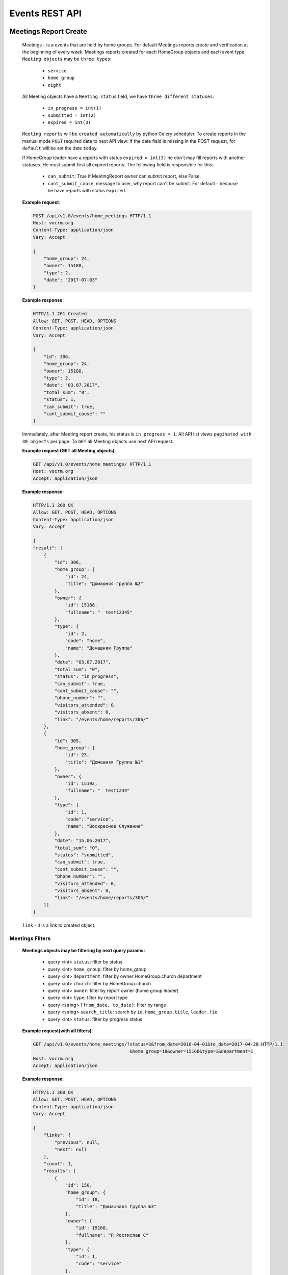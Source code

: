 ===============
Events REST API
===============




Meetings Report Create
----------------------

    Meetings - is a events that are held by home groups.
    For default Meetings reports create and verification at the beginning of every week.
    Meetings reports created for each HomeGroup objects and each event type.
    ``Meeting objects`` may be ``three types``:

        -   ``service``
        -   ``home group``
        -   ``night``

    All Meeting objects have a ``Meeting.status`` field, we have ``three different statuses``:

        -   ``in_progress = int(1)``
        -   ``submitted = int(2)``
        -   ``expired = int(3)``

    ``Meeting reports`` will be ``created automatically`` by python Celery scheduler.
    To create reports in the manual mode ``POST`` required data to next API view:
    If the date field is missing in the POST request, for ``default`` will be set the date ``today``.

    If HomeGroup leader have a reports with status ``expired = int(3)``
    he don`t may fill reports with another statuses. He must submit first all expired reports.
    The following field is responsible for this:

        -   ``can_submit``: True if MeetingReport owner can submit report, else False.
        -   ``cant_submit_cause``: message to user, why report can't be submit. For default - because he have reports with status ``expired``.


    **Example request**:

    .. sourcecode:: http

        POST /api/v1.0/events/home_meetings HTTP/1.1
        Host: vocrm.org
        Content-Type: application/json
        Vary: Accept

        {
            "home_group": 24,
            "owner": 15188,
            "type": 2,
            "date": "2017-07-03"
        }

    **Example response**:

    .. sourcecode:: http

        HTTP/1.1 201 Created
        Allow: GET, POST, HEAD, OPTIONS
        Content-Type: application/json
        Vary: Accept

        {
            "id": 306,
            "home_group": 24,
            "owner": 15188,
            "type": 2,
            "date": "03.07.2017",
            "total_sum": "0",
            "status": 1,
            "can_submit": true,
            "cant_submit_cause": ""
        }


    Immediately, after Meeting report create, his status is ``in_progress = 1``.
    All API list views ``paginated with 30 objects`` per page.
    To ``GET`` all Meeting objects use next API request:

    **Example request (GET all Meeting objects)**:

    .. sourcecode:: http

        GET /api/v1.0/events/home_meetings/ HTTP/1.1
        Host: vocrm.org
        Accept: application/json


    **Example response:**

    .. sourcecode:: http

        HTTP/1.1 200 OK
        Allow: GET, POST, HEAD, OPTIONS
        Content-Type: application/json
        Vary: Accept

        {
        "result": [
            {
                "id": 306,
                "home_group": {
                    "id": 24,
                    "title": "Домашняя Группа №2"
                },
                "owner": {
                    "id": 15188,
                    "fullname": "  test12345"
                },
                "type": {
                    "id": 2,
                    "code": "home",
                    "name": "Домашняя Группа"
                },
                "date": "03.07.2017",
                "total_sum": "0",
                "status": "in_progress",
                "can_submit": true,
                "cant_submit_cause": "",
                "phone_number": "",
                "visitors_attended": 0,
                "visitors_absent": 0,
                "link": "/events/home/reports/306/"
            },
            {
                "id": 305,
                "home_group": {
                    "id": 23,
                    "title": "Домашняя Группа №1"
                },
                "owner": {
                    "id": 15192,
                    "fullname": "  test1234"
                },
                "type": {
                    "id": 1,
                    "code": "service",
                    "name": "Воскресное Служение"
                },
                "date": "15.06.2017",
                "total_sum": "0",
                "status": "submitted",
                "can_submit": true,
                "cant_submit_cause": "",
                "phone_number": "",
                "visitors_attended": 0,
                "visitors_absent": 0,
                "link": "/events/home/reports/305/"
            }]
        }

    ``link`` - it is a link to created object.


Meetings Filters
________________

    **Meetings objects may be filtering by next query params:**

        - query <int> ``status``: filter by status
        - query <int> ``home_group``: filter by home_group
        - query <int> ``department``: filter by owner HomeGroup.church department
        - query <int> ``church``: filter by HomeGroup.church
        - query <int> ``owner``: filter by report owner (home group leader)
        - query <int> ``type``: filter by report type
        - query <string> ``[from_date, to_date]``: filter by range
        - query <string> ``search_title``: search by ``id``, ``home_group.title``, ``leader.fio``
        - query <int> ``status``: filter by progress status

    **Example request(with all filters)**:

    .. sourcecode:: http

        GET /api/v1.0/events/home_meetings/?status=2&from_date=2016-04-01&to_date=2017-04-28 HTTP/1.1
                                            &home_group=18&owner=15160&type=1&department=1
        Host: vocrm.org
        Accept: application/json

    **Example response**:

    .. sourcecode:: http

        HTTP/1.1 200 OK
        Allow: GET, POST, HEAD, OPTIONS
        Content-Type: application/json
        Vary: Accept

        {
            "links": {
                "previous": null,
                "next": null
            },
            "count": 1,
            "results": [
                {
                    "id": 150,
                    "home_group": {
                        "id": 18,
                        "title": "Домашнаяя Группа №3"
                    },
                    "owner": {
                        "id": 15160,
                        "fullname": "П Ростислав С"
                    },
                    "type": {
                        "id": 1,
                        "code": "service"
                    },
                    "date": "01.01.2017",
                    "status": 2,
                    "total_sum": "222",
                    "phone_number": "093-093-22-22",
                    "visitors_attended": 1,
                    "visitors_absent": 1,
                    "can_submit": true,
                    "cant_submit_cause": ""
                }
            ]
        }




Meeting Report Submit
_____________________

    Before report submit, for default, all Meeting objects ``total_sum`` is 0.
    If report.type is ``service`` field ``total_sum`` always is 0 and can`t be changed.

    For submit Meeting object and change status from ``in_progress = 1`` to ``submitted = 2`` Meeting owner must
    ``POST`` their report with required data and may specify a list of ``meeting visitors``.
    For default Meetings visitors are a members of home group where Meeting owner is a leader.
    To ``GET Meeting.visitors`` use the next API view:

    **Example request**:

    .. sourcecode:: http

        GET api/v1.0/events/home_meetings/<id=158>/visitors HTTP/1.1
        Host: vocrm.org
        Accept: application/json


    **Example response**:

    .. sourcecode:: http

        HTTP/1.1 200 OK
        Allow: GET, POST, HEAD, OPTIONS
        Content-Type: application/json
        Vary: Accept

        {
            "links": {
                "next": null,
                "previous": null
            },
            "results": [
                {
                    "user_id": 1,
                    "fullname": "Аккаунт Технический №1",
                    "spiritual_level": "Junior",
                    "phone_number": "+38099664224"
                },
                {
                    "user_id": 4,
                    "fullname": "Аккаунт Технический №4",
                    "spiritual_level": "Baby",
                    "phone_number": ""
                },
                {
                    "user_id": 10,
                    "fullname": "Аккаунт Технический №10",
                    "spiritual_level": "Baby",
                    "phone_number": ""
                },
                {
                    "user_id": 9,
                    "fullname": "Аккаунт Технический №9",
                    "spiritual_level": "Baby",
                    "phone_number": ""
                },
                {
                    "user_id": 5,
                    "fullname": "Аккаунт Технический №5",
                    "spiritual_level": "Baby",
                    "phone_number": ""
                }
            ]
        }

    Before submit Meeting object status automatically changed from ``in_progress = 1`` to ``submitted = 2``.
    For ``submit`` Meeting, client must ``POST`` request with required data to next API view.

    The ``date`` field is ``limited to a week`` when the report was created.

    **Fillable fields for this request:**

        -   <float> ``total_sum``: total sum of money, collected on meeting, required = False, default = 0
        -   <array> ``attends``: array with report about their attended, required = True
        -   <int> ``user``: User object <id>, required = True
        -   <boolean> ``attended``: `True` if visitor attended else `False`, required = False, default = False
        -   <str> ``note``: Meeting owner note about visitors, required = False, default = ''
        -   <datetime> ``date``: date when Meeting was held, required = True

    **All other required fields automatically adds in each Meeting object:**

        -   <int> ``home_group``: Meeting.home_group
        -   <int> ``owner``: Meeting.owner
        -   <int> ``type``: Meeting.type
        -   <int> ``status``: Meeting.status

    **Example request**:

    .. sourcecode:: http

        POST /api/v1.0/events/home_meetings/306/submit/  HTTP/1.1
        Host: vocrm.org
        Accept: application/json
        Content-type: application/json

        {
            "attends": [
                  {
                    "user_id": 1,
                    "attended": true,
                    "note": "Present"
                  },
                  {
                    "user_id": 4,
                    "attended": true,
                    "note": "Not visited"
                  },
                  {
                    "user_id": 10,
                    "attended": true,
                    "note": "Not visited"
                  },
                  {
                    "user_id": 9,
                    "attended": true,
                    "note": "Not visited"
                  },
                  {
                    "user_id": 5,
                    "attended": true,
                    "note": "Not visited"
                  }
            ]
        }

    **Example response**:

    .. sourcecode:: http

        HTTP/1.1 200 OK
        Allow: POST, OPTIONS
        Content-Type: application/json
        Vary: Accept

        {
            "message": "Отчет Домашней Группы успешно подан."
        }

    **Example created object**

    .. sourcecode:: http

        HTTP/1.1 200 OK
        Allow: POST, OPTIONS
        Content-Type: application/json
        Vary: Accept

        {
            "id": 307,
            "home_group": {
                "id": 24,
                "title": "Домашняя Группа №2"
            },
            "owner": {
                "id": 15188,
                "fullname": "  test12345"
            },
            "type": {
                "id": 2,
                "code": "home",
                "name": "Домашняя Группа"
            },
            "date": "10.07.2017",
            "total_sum": "0",
            "status": 2,
            "can_submit": true,
            "cant_submit_cause": "",
            "attends": [
                {
                    "id": 414,
                    "user_id": 1,
                    "fullname": "Аккаунт Технический №1",
                    "spiritual_level": "Junior",
                    "attended": true,
                    "note": "Present",
                    "phone_number": "+38099664224"
                },
                {
                    "id": 415,
                    "user_id": 4,
                    "fullname": "Аккаунт Технический №4",
                    "spiritual_level": "Baby",
                    "attended": true,
                    "note": "Not visited",
                    "phone_number": ""
                },
                {
                    "id": 416,
                    "user_id": 10,
                    "fullname": "Аккаунт Технический №10",
                    "spiritual_level": "Baby",
                    "attended": true,
                    "note": "Not visited",
                    "phone_number": ""
                },
                {
                    "id": 417,
                    "user_id": 9,
                    "fullname": "Аккаунт Технический №9",
                    "spiritual_level": "Baby",
                    "attended": true,
                    "note": "Not visited",
                    "phone_number": ""
                },
                {
                    "id": 418,
                    "user_id": 5,
                    "fullname": "Аккаунт Технический №5",
                    "spiritual_level": "Baby",
                    "attended": true,
                    "note": "Not visited",
                    "phone_number": ""
                }
            ]
        }

    Meeting.status changed to ``expired = 3`` automatically.
    When next week started and Meeting report status stayed ``in_progress = 1``



Meeting Report Update
_____________________

    Meetings provide a ``UPDATE`` method only for reports with Meeting.status ``submitted = 2``.
    Fields that can be updated:

        -   ``date`` - date when report was submitted
        -   ``total_sum`` - total sum of donations on event
        -   ``attends['attended']`` - count of visitors attends
        -   ``attends['note']`` - Meeting.owner comment about visitor

    To ``UPDATE`` a Meeting object send request for next API view:
    The ``date`` field is ``limited to a week`` when the report was created.

    **Example request**:

    .. sourcecode:: http

        PUT /api/v1.0/events/home_meetings/<id=165> HTTP/1.1
        Host: vocrm.org
        Accept: application/json
        content-type: application/json

        {
            "date": "2017-07-04",
            "total_sum": "35000",
            "attends": [
                {
                    "id": 409,
                    "user_id": 1,
                    "attended": false,
                    "note": "Update Comment"
                },
                {
                    "id": 410,
                    "user_id": 4,
                    "attended": false,
                    "note": "Update Comment"
                },
                {
                    "id": 411,
                    "user_id": 10,
                    "attended": false,
                    "note": "Update Comment"
                }
            ]
        }


    **Example response**:

    .. sourcecode:: http

        HTTP/1.1 200 OK
        Allow: POST, OPTIONS
        Content-Type: application/json
        Vary: Accept

        {
            "message": "Отчет Домашней Группы успешно изменен."
        }


    **Example response object**:

    .. sourcecode:: http

        HTTP/1.1 200 OK
        Allow: GET, PUT, PATCH, HEAD, OPTIONS
        Content-Type: application/json
        Vary: Accept

        {
            "id": 306,
            "home_group": {
                "id": 24,
                "title": "Домашняя Группа №2"
            },
            "owner": {
                "id": 15188,
                "fullname": "  test12345"
            },
            "type": {
                "id": 2,
                "code": "home",
                "name": "Домашняя Группа"
            },
            "date": "04.07.2017",
            "total_sum": "35000",
            "status": 2,
            "can_submit": true,
            "cant_submit_cause": "",
            "attends": [
                {
                    "id": 412,
                    "user_id": 9,
                    "fullname": "Аккаунт Технический №9",
                    "spiritual_level": "Baby",
                    "attended": true,
                    "note": "Not visited",
                    "phone_number": ""
                },
                {
                    "id": 413,
                    "user_id": 5,
                    "fullname": "Аккаунт Технический №5",
                    "spiritual_level": "Baby",
                    "attended": true,
                    "note": "Not visited",
                    "phone_number": ""
                },
                {
                    "id": 409,
                    "user_id": 1,
                    "fullname": "Аккаунт Технический №1",
                    "spiritual_level": "Junior",
                    "attended": false,
                    "note": "Update Comment",
                    "phone_number": "+38099664224"
                },
                {
                    "id": 410,
                    "user_id": 4,
                    "fullname": "Аккаунт Технический №4",
                    "spiritual_level": "Baby",
                    "attended": false,
                    "note": "Update Comment",
                    "phone_number": ""
                },
                {
                    "id": 411,
                    "user_id": 10,
                    "fullname": "Аккаунт Технический №10",
                    "spiritual_level": "Baby",
                    "attended": false,
                    "note": "Update Comment",
                    "phone_number": ""
                }
            ]
        }


    **Example request (reports with status ``in_progress`` or ``expired``)**:

    .. sourcecode:: http

        GET /api/v1.0/events/home_meetings/306 HTTP/1.1
        Host: vocrm.org
        Accept: application/json
        content-type: application/json

        {
            "date": "2017-07-03",
            "total_sum": "22222",
            "attends": []
        }

    **Example response (Bad request)**

    .. sourcecode:: http

        HTTP/1.1 400 Bad Request
        Allow: GET, PUT, PATCH, HEAD, OPTIONS
        Content-Type: application/json
        Vary: Accept

        {
            "detail": "Невозможно обновить методом UPDATE.
                        Отчет - {Отчет ДГ - Домашняя Группа №2 (Домашняя Группа): 15 June 2017} еще небыл подан."
        }



Meetings Statistics
___________________

    Meetings supports ``GET`` statistics API witch consists a summary values for requested query.

    **Meetings statistics contains next data**:

        -   query <int> ``total_visitors``: total Meetings visitors count
        -   query <int> ``total_visits``: count of visitors that attended
        -   query <int> ``total_absent``: count of visitors that was absent
        -   query <float> ``total_donations``: sum of all donations
        -   query <int> ``reports_in_progress``: count of reports with status - ``in_progress = 1``
        -   query <int> ``reports_submitted``: count of reports with status - ``submitted = 2``
        -   query <int> ``reports_expired``: count of reports with status - ``expired = 3``

    **Example request**:

    .. sourcecode:: http

        GET /api/v1.0/events/home_meetings/statistics HTTP/1.1
        Host: vocrm.org
        Accept: application/json

    **Example response**

    .. sourcecode:: http

        HTTP/1.1 200 OK
        Allow: GET, HEAD, OPTIONS
        Content-Type: application/json
        Vary: Accept

        {
            "total_visitors": 4,
            "total_visits": 1,
            "total_absent": 3,
            "total_donations": "35000",
            "new_repentance": 0,
            "reports_in_progress": 1,
            "reports_submitted": 4,
            "reports_expired": 0
        }




Meetings Filters
________________

    Filters works in statistics and object lists views.
    **Meetings reports supports a filters for next query params:**

    -   query <int> ``status``: filter by Meeting status
    -   query <int> ``home_group``: filter by home group
    -   query <int> ``department``: filter by owner department
    -   query <int> ``church``: filter by home group church
    -   query <int> ``owner``: filter by Meeting owner (home group leader)
    -   query <int> ``type``: filter by Meeting type
    -   query <string> ``from_date, to_date``: filter by date range

    **Example response**:

    .. sourcecode:: http

        GET /api/v1.0/events/home_meetings/statistics/?department=1&home_group=23&owner=15192 HTTP/1.1
                        &type=2&status=2&from_date=2016-01-01&to_date=2017-10-10
        Host: vocrm.org
        Accept: application/json

    **Example response**:

    .. sourcecode:: http

        HTTP/1.1 200 OK
        Allow: GET, HEAD, OPTIONS
        Content-Type: application/json
        Vary: Accept

        {
            "total_visitors": 5,
            "total_visits": 1,
            "total_absent": 4,
            "total_donations": "1200",
            "new_repentance": 4,
            "reports_in_progress": 0,
            "reports_submitted": 1,
            "reports_expired": 0
        }




Meetings Table Columns
______________________

    **Fields in paginated response**:

    .. sourcecode:: http

        HTTP/1.1 200 OK
        Allow: GET, HEAD, OPTIONS
        Content-Type: application/json
        Vary: Accept

        {
            "links": {
                "next": null,
                "previous": null
            },
            "table_columns": {
                "date": {
                    "id": 815433,
                    "ordering_title": "date",
                    "active": true,
                    "number": 1,
                    "editable": false,
                    "title": "Дата создания"
                },
                "home_group": {
                    "id": 815434,
                    "ordering_title": "home_group__title",
                    "active": true,
                    "number": 2,
                    "editable": true,
                    "title": "Домашняя группа"
                },
                "owner": {
                    "id": 815435,
                    "ordering_title": "owner__last_name",
                    "active": true,
                    "number": 3,
                    "editable": true,
                    "title": "Лидер Домашней Группы"
                },
                "phone_number": {
                    "id": 815436,
                    "ordering_title": "phone_number",
                    "active": true,
                    "number": 4,
                    "editable": true,
                    "title": "Телефонный номер"
                },
                "type": {
                    "id": 815437,
                    "ordering_title": "type__code",
                    "active": true,
                    "number": 5,
                    "editable": true,
                    "title": "Тип отчета"
                },
                "visitors_attended": {
                    "id": 815438,
                    "ordering_title": "visitors_attended",
                    "active": true,
                    "number": 6,
                    "editable": true,
                    "title": "Присутствовали"
                },
                "visitors_absent": {
                    "id": 815439,
                    "ordering_title": "visitors_absent",
                    "active": true,
                    "number": 7,
                    "editable": true,
                    "title": "Отсутствовали"
                },
                "total_sum": {
                    "id": 815440,
                    "ordering_title": "total_sum",
                    "active": true,
                    "number": 8,
                    "editable": true,
                    "title": "Сумма пожертвований"
                }
            }
        }




------------------------------------------------------------------------
Visitors Table Columns, api/v1.0/events/home_meetings/<int(id)>/visitors
------------------------------------------------------------------------

    .. sourcecode:: http

        HTTP/1.1 200 OK
        Allow: GET, HEAD, OPTIONS
        Content-Type: application/json
        Vary: Accept


        {
            "table_columns": {
                "attended": {
                    "ordering_title": "attended",
                    "active": true,
                    "editable": true,
                    "title": "Присутствие",
                    "number": 1,
                    "id": 815441
                },
                "user": {
                    "ordering_title": "user__last_name",
                    "active": true,
                    "editable": false,
                    "title": "ФИО",
                    "number": 2,
                    "id": 815442
                },
                "spiritual_level": {
                    "ordering_title": "user__last_name",
                    "active": true,
                    "editable": true,
                    "title": "Духовный Уровень",
                    "number": 3,
                    "id": 815443
                },
                "phone_number": {
                    "ordering_title": "user__phone_number",
                    "active": true,
                    "editable": true,
                    "title": "Телефонный номер",
                    "number": 4,
                    "id": 815444
                },
                "note": {
                    "ordering_title": "note",
                    "active": true,
                    "editable": true,
                    "title": "Комментарий",
                    "number": 5,
                    "id": 815445
                }
            }
        }





Church Reports Create
_____________________

    Church Report - is a report that are submitted by pastor of the Church.
    Church reports created ``automatically`` to every Church ``every week at monday`` by django Celery scheduler.
    All Church Reports have a ``ChurchReport.status`` field, we have three different statuses:

    -   ``in_progress = int(1)``
    -   ``submitted = int(2)``
    -   ``expired = int(3)``

    When report created his status is ``in_progress``.
    To create report in manual mode - ``POST`` required data to next API view:
    If not ``date, today`` will be ``set automatically``.
    ``link`` - link to objects.

    **Example request**:

    .. sourcecode:: http

        POST /api/v1.0/events/church_reports/  HTTP/1.1
        Host: vocrm.org
        Content-Type: application/json
        Vary: Accept

        {
            "pastor": 15160,
            "church": 18
        }

    **Example response**:

    .. sourcecode:: http

        HTTP/1.1 201 Created
        Allow: GET, POST, HEAD, OPTIONS
        Content-Type: application/json
        Vary: Accept

        {
            "id": 62,
            "pastor": 15160,
            "church": 18,
            "date": "03.07.2017",
            "status": 1,
            "link": "/events/church/reports/62/",
            "total_peoples": 0,
            "total_new_peoples": 0,
            "total_repentance": 0,
            "total_tithe": "0",
            "total_donations": "0",
            "total_pastor_tithe": "0",
            "currency_donations": "",
            "transfer_payments": "0.0",
            "can_submit": true,
            "cant_submit_cause": "",
            "comment": ""
        }




Church Report Submit
--------------------

    The ``date`` field is ``limited to a week`` when the report was created.
    For submit Meeting object and change status from ``in_progress = 1`` to ``submitted = 2`` Pastor of the Church
    must ``POST`` their ``report`` with required data to next ``API url``:

    **Fillable fields for this request:**

        -   <datetime> ``date``: Date of the Church meeting, ``required = True``
        -   <int> ``total_peoples``: Total people on meeting, ``required = True``
        -   <int> ``total_repentance``: Total new repentance, ``required = True``
        -   <float> ``total_tithe``: Total sum of tithe, ``required = True``
        -   <float> ``total_donations``: Total sun of donations, ``required = True``
        -   <float> ``total_pastor_tithe``: Sum of Pastor tithe, ``required = True``
        -   <str> ``currency_donations``: Total donations in any currency, ``required = False``

    **All other required fields automatically adds in each Meeting object:**

        -   <int> ``church``: ChurchReport.church
        -   <int> ``pastor``: ChurchReport.pastor
        -   <int> ``status``: ChurchReport.status, will be changed to ``submitted = 2``


    **Example request**:

    .. sourcecode:: http

        POST /api/v1.0/events/church_reports/<id=60>/submit  HTTP/1.1
        Allow: POST, OPTIONS
        Content-Type: application/json
        Vary: Accept

        {
            "date": "2017-07-04",
            "total_peoples": 200,
            "total_new_peoples": 20,
            "total_repentance": 10,
            "total_tithe": 20000,
            "total_donations": 10000,
            "total_pastor_tithe": 3000,
            "currency_donations": "20 euro, 30$",
            "comment": ""
        }

    **Example response**:

    .. sourcecode:: http

        HTTP/1.1 200 OK
        Allow: POST, OPTIONS
        Content-Type: application/json
        Vary: Accept

        {
            "message": "Отчет Церкви успешно подан."
        }


    **Example created object**:

    .. sourcecode:: http

        HTTP/1.1 200 OK
        Allow: POST, OPTIONS
        Content-Type: application/json
        Vary: Accept

        {
            "id": 60,
            "pastor": {
                "id": 10,
                "fullname": "Аккаунт Технический №10"
            },
            "church": {
                "id": 25,
                "title": "Курлык Курлык"
            },
            "date": "04.07.2017",
            "status": 2,
            "link": "/events/church/reports/60/",
            "total_peoples": 200,
            "total_new_peoples": 20,
            "total_repentance": 10,
            "total_tithe": "20000",
            "total_donations": "10000",
            "total_pastor_tithe": "3000",
            "currency_donations": "20 euro, 30$",
            "transfer_payments": "0.0",
            "can_submit": true,
            "cant_submit_cause": "",
            "comment": ""
        }

    ``transfer_payments`` - automatic calculated on client and send to server.
    Meeting.status changed to ``expired = 3`` automatically.
    When next week started and Meeting report status stayed ``in_progress = 1``




Church Report Update
--------------------

    Church Reports provide a ``UPDATE`` method only for reports with Meeting.status ``submitted = 2``.
    The ``date`` field is ``limited to a week`` when the report was created.
    Fields that can be updated:

        -   ``date``
        -   ``total_peoples``
        -   ``total_new_peoples``
        -   ``total_repentance``
        -   ``total_tithe``
        -   ``total_donations``
        -   ``total_pastor_tithe``
        -   ``currency_donations``
        -   ``comment``

    To ``UPDATE`` a Church Report object send request for next API view:

    **Example request**:

    .. sourcecode:: http

        PUT /api/v1.0/events/church_reports/<id=60> HTTP/1.1
        Host: vocrm.org
        Accept: application/json
        Content-type: application/json

        {
            "date": "02.07.2017",
            "link": "/events/church/reports/60/",
            "total_peoples": 333,
            "total_new_peoples": 33,
            "total_repentance": 3,
            "total_tithe": "3333",
            "total_donations": "3333",
            "total_pastor_tithe": "333",
            "currency_donations": "33 dollars",
            "comment": "three three"
        }


    **Example response**:

    .. sourcecode:: http

        HTTP/1.1 200 OK
        Allow: GET, PUT, PATCH, HEAD, OPTIONS
        Content-Type: application/json
        Vary: Accept

        {
            "id": 60,
            "pastor": 10,
            "church": 25,
            "date": "06.07.2017",
            "status": 2,
            "link": "/events/church/reports/60/",
            "total_peoples": 333,
            "total_new_peoples": 33,
            "total_repentance": 3,
            "total_tithe": "3333",
            "total_donations": "3333",
            "total_pastor_tithe": "333",
            "currency_donations": "33 dollars",
            "transfer_payments": "0.0",
            "can_submit": true,
            "cant_submit_cause": "",
            "comment": "three three"
        }




Church Reports Filters
----------------------

    Filters works in statistics and object lists views.
    **Church_reports supports a filters for next query params:**

    -   query <int> ``status``: filter by Meeting status
    -   query <int> ``church``: filter by home group
    -   query <int> ``department``: filter by owner department
    -   query <int> ``church``: filter by home group church
    -   query <int> ``pastor``: filter by Meeting owner (home group leader)
    -   query <string> ``from_date, to_date``: filter by date range

    **Example response**:

    .. sourcecode:: http

        GET /api/v1.0/events/church_reports/?status=2&church=18&department=1&pastor=15160  HTTP/1.1
                        &master_tree=15160&from_date=2017-06-03&to_date=2017-06-27
        Host: vocrm.org
        Accept: application/json

    **Example response**:

    .. sourcecode:: http

        HTTP/1.1 200 OK
        Allow: GET, HEAD, OPTIONS
        Content-Type: application/json
        Vary: Accept

        {
            "id": 60,
            "pastor": {
                "id": 10,
                "fullname": "Аккаунт Технический №10"
            },
            "church": {
                "id": 25,
                "title": "Курлык Курлык"
            },
            "date": "06.07.2017",
            "status": 2,
            "link": "/events/church/reports/60/",
            "total_peoples": 333,
            "total_new_peoples": 33,
            "total_repentance": 3,
            "total_tithe": "3333",
            "total_donations": "3333",
            "total_pastor_tithe": "333",
            "currency_donations": "33 dollars",
            "transfer_payments": "0.0",
            "can_submit": true,
            "cant_submit_cause": "",
            "comment": "three three"
        }



Church Reports Statistics
_________________________

    Meetings supports ``GET`` statistics API witch consists a summary values for requested query.

    **Meetings statistics contains next data**:

        -   query <int> ``total_peoples``
        -   query <int> ``total_new_peoples``
        -   query <int> ``total_repentance``
        -   query <float> ``total_tithe``
        -   query <float> ``total_donations``
        -   query <float> ``total_transfer_payments``
        -   query <float> ``total_pastor_tithe``

    **Example request**:

    .. sourcecode:: http

        GET /api/v1.0/events/church_reports/statistics  HTTP/1.1
        Host: vocrm.org
        Accept: application/json

    **Example response**

    .. sourcecode:: http

        HTTP/1.1 200 OK
        Allow: GET, HEAD, OPTIONS
        Content-Type: application/json
        Vary: Accept

        {
            "total_peoples": 20000,
            "total_new_peoples": 2000,
            "total_repentance": 1000,
            "total_tithe": "20000000",
            "total_donations": "1000000",
            "total_transfer_payments": "20",
            "total_pastor_tithe": "300000"
        }

    Also Church Reports statistics support filters by query params

    **Example request**:

    .. sourcecode:: http

        GET http://127.0.0.1:8000/api/v1.0/events/church_reports/statistics/?status=2&church=18  HTTP/1.1
            &department=1&pastor=15160&master_tree=15160&from_date=2017-06-03&to_date=2017-06-27
        Host: vocrm.org
        Accept: application/json


    **Example response**:

    .. sourcecode:: http

        HTTP/1.1 200 OK
        Allow: GET, HEAD, OPTIONS
        Content-Type: application/json
        Vary: Accept

        {
            "total_peoples": 20000,
            "total_new_peoples": 2000,
            "total_repentance": 1000,
            "total_tithe": "20000000",
            "total_donations": "1000000",
            "total_transfer_payments": "20",
            "total_pastor_tithe": "300000"
        }



Church Reports Table Columns
----------------------------

    **Fields in paginated response**:

    .. sourcecode:: http

        HTTP/1.1 200 OK
        Allow: GET, HEAD, OPTIONS
        Content-Type: application/json
        Vary: Accept

        {
            "links": {
                "next": null,
                "previous": null
            },
            "table_columns": {
                "date": {
                    "id": 815433,
                    "ordering_title": "date",
                    "active": true,
                    "number": 1,
                    "editable": false,
                    "title": "Дата создания"
                },
                "home_group": {
                    "id": 815434,
                    "ordering_title": "home_group__title",
                    "active": true,
                    "number": 2,
                    "editable": true,
                    "title": "Домашняя группа"
                },
                "owner": {
                    "id": 815435,
                    "ordering_title": "owner__last_name",
                    "active": true,
                    "number": 3,
                    "editable": true,
                    "title": "Лидер Домашней Группы"
                },
                "phone_number": {
                    "id": 815436,
                    "ordering_title": "phone_number",
                    "active": true,
                    "number": 4,
                    "editable": true,
                    "title": "Телефонный номер"
                },
                "type": {
                    "id": 815437,
                    "ordering_title": "type__code",
                    "active": true,
                    "number": 5,
                    "editable": true,
                    "title": "Тип отчета"
                },
                "visitors_attended": {
                    "id": 815438,
                    "ordering_title": "visitors_attended",
                    "active": true,
                    "number": 6,
                    "editable": true,
                    "title": "Присутствовали"
                },
                "visitors_absent": {
                    "id": 815439,
                    "ordering_title": "visitors_absent",
                    "active": true,
                    "number": 7,
                    "editable": true,
                    "title": "Отсутствовали"
                },
                "total_sum": {
                    "id": 815440,
                    "ordering_title": "total_sum",
                    "active": true,
                    "number": 8,
                    "editable": true,
                    "title": "Сумма пожертвований"
                }
            }
        }
